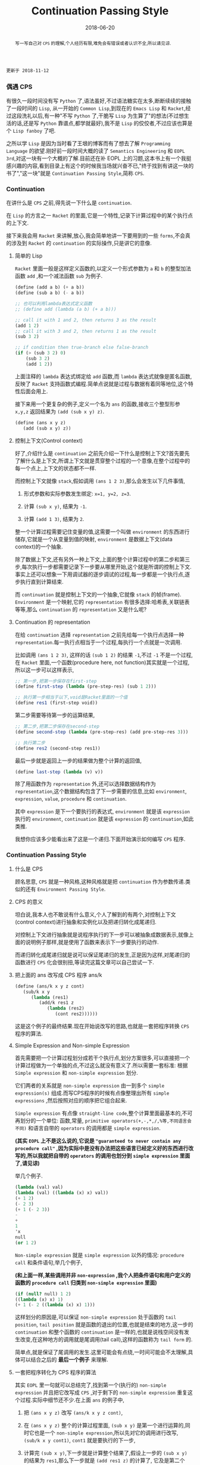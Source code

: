 #+title: Continuation Passing Style
#+date: 2018-06-20
#+index: Continuation Passing Style
#+tags: CPS Racket
#+begin_abstract
写一写自己对 =CPS= 的理解,个人经历有限,难免会有错误或者认识不全,所以请见谅.
#+end_abstract

#+BEGIN_EXAMPLE
更新于 2018-11-12
#+END_EXAMPLE

*** 偶遇 CPS

有很久一段时间没有写 =Python= 了,语法虽好,不过语法糖实在太多,断断续续的接触了一段时间的 =Lisp=, 从一开始的 =Common Lisp=,到现在的 =Emacs Lisp= 和 =Racket=,经过这段洗礼以后,有一种"不写 =Python= 了,干脆写 =Lisp= 为生算了"的想法(不过想生活的话,还是写 =Python= 靠谱点,都学就最好),我不是 =Lisp= 的佼佼者,不过应该也算是个 =Lisp fanboy= 了吧.

之所以学 =Lisp= 是因为当时看了王垠的博客而有了想去了解 =Programming Language= 的欲望.刚好前一段时间大概的读了 =Semantics Engineering= 和 =EOPL 3rd=,对这一块有一个大概的了解.目前还在补 EOPL 上的习题,这本书上有一个我挺感兴趣的内容,看到目录上有这个的时候我当场就兴奋不已,"终于找到有讲这一块的书了","这一块"就是 =Continuation Passing Style=,简称 =CPS=.


*** Continuation

在讲什么是 =CPS= 之前,得先说一下什么是 =continuation=.

在 =Lisp= 的方言之一 =Racket= 的里面,它是一个特性,记录下计算过程中的某个执行点的上下文.

接下来我会用 =Racket= 来讲解,放心,我会简单地讲一下要用到的一些 =forms=,不会真的涉及到 =Racket= 的 =continuation= 的实际操作,只是讲它的意像.

**** 简单的 Lisp

=Racket= 里面一般是这样定义函数的,以定义一个形式参数为 =a= 和 =b= 的整型加法函数 =add= ,和一个减法函数 =sub= 为例子.

#+begin_src scheme
(define (add a b) (+ a b))
(define (sub a b) (- a b))

;; 也可以利用lambda表达式定义函数
;; (define add (lambda (a b) (+ a b)))

;; call it with 1 and 2, then returns 3 as the result
(add 1 2)
;; call it with 3 and 2, then returns 1 as the result
(sub 3 2)

;; if condition then true-branch else false-branch
(if (> (sub 3 2) 0)
    (sub 3 2)
    (add 1 2))
#+end_src

上面注释的 =lambda= 表达式绑定给 =add= 函数,而 =lambda= 表达式就像是匿名函数,反映了 =Racket= 支持函数式编程.简单点说就是过程与数据有着同等地位,这个特性后面会用上.

接下来用一个更复杂的例子,定义一个名为 =ans= 的函数,接收三个整型形参 =x,y,z= 返回结果为 =(add (sub x y) z)=.

#+begin_src scheme
(define (ans x y z)
   (add (sub x y) z))
#+end_src


**** 控制上下文(Control context)

好了,介绍什么是 =continuation= 之前先介绍一下什么是控制上下文?首先要先了解什么是上下文,所谓上下文就是贯穿整个过程的一个意像,在整个过程中的每一个点上,上下文的状态都不一样.

而控制上下文就像 =stack=,假如调用 =(ans 1 2 3)=,那么会发生以下几件事情,

1. 形式参数和实际参数发生绑定: =x=1, y=2, z=3=.

2. 计算 =(sub x y)=, 结果为 =-1=.

3. 计算 =(add 1 3)=, 结果为 =2=.

整一个计算过程需要记住变量的值,这需要一个叫做 =environment= 的东西进行储存,它就是一个从变量到值的映射, =environment= 是数据上下文(data context)的一个抽象.

除了数据上下文,还有另外一种上下文,上面的整个计算过程中的第二步和第三步,每次执行一步都需要记录下一步要从哪里开始,这个就是所谓的控制上下文.事实上还可以想象一下用调试器的逐步调试的过程,每一步都是一个执行点,逐步执行直到计算结束.

而 =continuation= 就是控制上下文的一个抽象,它就像 =stack= 的帧(frame). =Environment= 是一个映射,它的 =representation= 有很多选择:哈希表,关联链表等等,那么 =continuation= 的 =representation= 又是什么呢?


**** Continuation 的 representation

在给 =continuation= 选择 =representation= 之前先给每一个执行点选择一种 =representation=.每一执行点相当于一个过程,每执行一个点就是一次调用.

比如调用 =(ans 1 2 3)=, 这样的话 =(sub 1 2)= 的结果 =-1=,不过 =-1= 不是一个过程,在 =Racket= 里面,一个函数(procedure here, not function)其实就是一个过程,所以这一步可以这样表示,

#+begin_src scheme
;; 第一步,把第一步保存在first-step
(define first-step (lambda (pre-step-res) (sub 1 2)))

;; 执行第一步相当于以下,void是Racket里面的一个值
(define res1 (first-step void))
#+end_src

第二步需要等待第一步的运算结果,

#+begin_src scheme
;; 第二步,把第二步保存在second-step
(define second-step (lambda (pre-step-res) (add pre-step-res 3)))

;; 执行第二步
(define res2 (second-step res1))
#+end_src

最后一步就是返回上一步的结果做为整个计算的返回值,

#+BEGIN_SRC scheme
(define last-step (lambda (v) v))
#+END_SRC

除了用函数作为 =representation= 外,还可以选择数据结构作为 =representation=,这个数据结构包含了下一步需要的信息,比如 =environment=, =expression=, =value=, =procedure= 和 =continuation=.

其中 =expression= 是下一个要执行的表达式, =environment= 就是该 =expression= 执行的 =environment=, =continuation= 就是该 =expression= 的 =continuation=,如此类推.

我想你应该多少能看出来了这是一个递归.下面开始演示如何编写 =CPS= 程序.


*** Continuation Passing Style

**** 什么是 CPS

顾名思意, =CPS= 就是一种风格,这种风格就是把 =continuation= 作为参数传递.类似的还有 =Environment Passing Style=.


**** CPS 的意义

坦白说,我本人也不敢说有什么意义,个人了解到的有两个,对控制上下文(control context)进行抽象和实例化以及把递归转化成尾递归.

对控制上下文进行抽象就是说程序执行的下一步可以被抽象成数据表示,就像上面的说明例子那样,就是使用了函数来表示下一步要执行的动作.

而递归转化成尾递归就是说可以保证尾递归的发生,正是因为这样,对尾递归的函数进行 =CPS= 化会很别扭,等读完这篇文章可以自己尝试一下.


**** 把上面的 ans 改写成 CPS 程序 ans/k

#+begin_src scheme
(define (ans/k x y z cont)
   (sub/k x y
      (lambda (res1)
         (add/k res1 z
            (lambda (res2)
               (cont res2))))))
#+end_src

这是这个例子的最终结果.现在开始说改写的思路,也就是一套把程序转换 =CPS= 程序的算法.

**** Simple Expression and Non-simple Expression

首先需要把一个计算过程划分成若干个执行点,划分方案很多,可以直接把一个计算过程做为一个单独的点,不过这么就没有意义了.所以需要一套标准: 根据 =Simple expression= 和 =non-simple expression= 划分.

它们两者的关系就是 =non-simple expression= 由一到多个 =simple expression(s)= 组成.而写CPS程序的时候有点像整理出所有 =simple expressions= ,然后按照对应的顺序把它组合起来.

=Simple expression= 有点像 =straight-line code=,整个计算里面最基本的,不可再划分的一个单位: 函数,常量, =primitive operators(+,-,*,/,%等,不同语言会不同)= 和语言自带的 =operators= 的调用都是 =simple expression=.

*(其实 =EOPL= 上不是这么说的,它说是 ="guaranteed to never contain any procedure call"= ,因为实际中是没有办法把这些语言已经定义好的东西进行改写的,所以我就把自带的 =operators= 的调用也划分到 =simple expression= 里面了,请见谅)*

举几个例子.

#+BEGIN_SRC scheme
(lambda (val) val)
(lambda (val) ((lambda (x) x) val))
(+ 1 2)
(- 2 3)
(+ 1 (- 2 3))
-
+
1
'x
null
(or 1 2)
#+END_SRC

=Non-simple expression= 就是 =simple expression= 以外的情况: =procedure call= 和条件语句,举几个例子,

*(和上面一样,某些调用并非 =non-expression= ,我个人把条件语句和用户定义的函数的 =procedure call= 归类到 =non-simple expression= 里面)*

#+BEGIN_SRC scheme
(if (null? null) 1 2)
((lambda (x) x) 1)
(+ 1 (- 2 ((lambda (x) x) 1)))
#+END_SRC

这样划分的原因是,可以保证 =non-simple expression= 处于函数的 =tail position=, =tail position= 就是函数的退出的位置,也就是结束的地方,这一步的 =continuation= 和整个函数的 =continuation= 是一样的,也就是说栈空间没有发生改变,在这种地方的调用就是尾调用(tail call),这样的函数称为 =tail form= 的.

简单点,就是保证了尾调用的发生.这里可能会有点绕,一时间可能会不太理解,具体可以结合之后的 *最后一个例子* 来理解.


**** 一套把程序转化为 CPS 程序的算法

其实 =EOPL= 里一句就可以总结完了,找到第一个(执行的) =non-simple expression= 并且把它改写成 =CPS= ,对于剩下的 =non-simple expression= 重复这个过程.实际中细节还不少.在上面 =ans= 的例子中,

1. 把 =(ans x y z)= 改写 =(ans/k x y z cont)=,

2. 在 =(ans x y z)= 整个的计算过程里面, =(sub x y)= 是第一个进行运算的,同时它也是一个 =non-simple expression=,所以先对它的调用进行改写, =(sub/k x y cont1)=, =cont1= 就是要执行的下一步,

3. 计算完 =(sub x y)=,下一步就是计算整个结果了,假设上一步的 =(sub x y)= 的结果为 =res1=,那么下一步就是 =(add res1 z)= 的计算了, 它及是第二个 =non-simple expression=, 对它进行改写 =(add/k res1 z cont2)=,

4. 回到 =cont1= 和 =cont2= 上,在第2步上面说到 =cont1= 是下一步,而 =(add res1 z)= 刚好也是 =(sub x y)= 的下一步,那么 =cont1= 就是 =(lambda (res1) (add res1 z))=,不要忘记把 =(add res1 z)= 改写成 =(add/k res1 z cont2)=;

   =cont2= 就是 =(add res1 z)= 的下一步,它的下一步就是返回结果,假设 =(add res1 z)= 的结果为 =res2=,那么 =cont2= 就是 =(lambda (res2) res2)=?,不,这是错的!正确是 =(lambda (res2) (cont res2))=,不要忘记了 =(ans/k x y z cont)= 里面的 =cont=,

   这是才是整个计算过程的真正最后一步,这一步也是什么都没有做,就是返回结果,所以它应该是这样的 =(lambda (res) res)=,这也被叫做空延续.

5. 最后还要把 =add= 和 =sub= 的定义也要改写,注意 =+= 和 =-= 是 =primitive operators=,不能对它们的定义进行修改,所以它们就不用改写,

   #+begin_src scheme
   (define (add/k x y cont) (cont (+ x y)))
   (define (sub/k x y cont) (cont (- x y)))
   #+end_src


=CPS= 的程序实际上反映了这程序的计算过程,这一步到下一步,如此类推,直到计算完毕.


**** 最后一个例子

分别定义累加从1到n的函数 =bad-acc,acc-tail和acc=.

#+begin_src scheme
;; bad acc
(define (bad-acc n)
    (if (= n 0)
        0
        (+ n (bad-acc (- n 1)))))

;; tail form
(define (acc-tail n)
    (acc-tail-inner n 0))

(define (acc-tail-inner n res)
    (if (= n 0)
        (cont res)
        (acc-tail-inner (- n 1) (+ res n))))

;; cps
(define (acc n)
    (acc/k n (lambda (val) val)))

(define (acc/k n cont)
    (if (= n 0)
        (cont 0)
        (acc/k (- n 1)
               (lambda (res) (cont (+ n res))))))
#+end_src

利用 =racket/trace= 中的 =trace= 跟踪计算过程,会发现在3者中, =acc-tail= 和 =acc= 的计算行为是一样的,只有一步,对于 =bad-acc=,可以明显观察到每一步,并且有明显的起伏.

在 =Racket= 里面, =acc-tail= 和 =acc= 的计算行为和迭代是一样的, =trace= 的跟踪都会只显示一步.

[[file:../../../files/cps.jpg]]

在上面我有提到过,把尾递归转化成 =CPS= 会很别扭,可以把上面的 =acc-tail-inner= 改写成 =acc-tail-inner/k=,定义如下,

#+BEGIN_SRC scheme
(define (acc-tail-inner/k n res cont)
    (if (= n 0)
        (cont res)
        (acc-tail-inner/k
          (- n 1) (+ res n)
          (lambda (res2) (cont res2)))))
#+END_SRC

仔细看你会发现 =res= 和 =cont= 的在某些意义上算是重复了,在实际开发中如果遇到尾递归的话可以绕路不写,因为那样意义不大,而且 =CPS= 的其中一个目的就是为了保证尾递归的发生,就没必要改成 =CPS= 了.

=CPS= 虽然很好,但如果把它直接用在像 =Python= 和 =Emacs Lisp= 这种有”先天缺陷“ (不支持尾递归优化 Tail Call Optimization, abbr. TCO) 的语言上面就不行了,不过还好可以间接使用.


*** Trampoline 和 Bounce

#+BEGIN_EXAMPLE
写于 2019/4/8
#+END_EXAMPLE

=Python= 和 =Emacs Lisp= 这类语言之所以会因为递归而爆栈,归根到底是因为这些语言中函数会发生多次不返回的调用(就是没来得及返回就开始新的调用).

这个时候直译器就会在每次调用的时候记录下函数的调用状态和其他信息,这个时候栈就会一直上涨,在不加以限制的情况下,若递归逻辑出错就会引发崩溃.

而如果语言支持尾递归优化,那么函数的调用状态信息就会只进栈一次,递归过程中只是修改栈上的状态信息,和迭代一样,就和上面 =Racket= 的 =acc= 例子一样.

既然函数调用会压栈,那么在函数调用链增长的时候断开一下就好了,既然尾递归优化的语言中尾递归和迭代效率一样,那就 *把尾递归改成迭代*.

为此我们需要一个叫做 =Trampoline= 的 =continuation= "调度器" (毕竟和事件循环挺像的) 以及一个叫做 =bounce= 对象, 该对象 *包含上一步的计算结果和下一步的 =continuation=*.

比如我们把上面的 =acc/k= 改写成可以供 =Trampoline= 使用的形式,也就是把 =acc/k= 改成 =bounce= 版本 =acc-bounce=.

为了断开函数调用链,我们需要 *把 =acc/k= 中所有的函数调用换成 =bounce= 值,尾递归的调用是发生在尾部的,也就是说把返回值需要变为 =bounce=* ,这是使用 =Trampoline= 技术的关键.

#+BEGIN_SRC scheme
;; bounce 的定义,
(struct bounce (res cont))

;; 对 acc/k 进行修改,要点之一就是把所有 acc/k 的调用(也就是返回值)换成bounce值.
;; 可以这么想,这么做是把原本的调用给拆开了.
(define (acc-bounce n cont)
  (if (= n 0)
      (bounce 0 cont) ;; <= (cont 0), 直接拆
      (bounce n       ;; <= (acc-bounce (- n 1) (lambda (res) (cont (+ n res)))), 这里拆的地方是 (cont (+ n res)),
              (lambda (t)  ;; 和 (cont 0) 不一样,这个需要先把 n 直接提到外面然后得到一个新的 continuation: (lambda (t) (acc-bounce (- t 1) (cont (+ t res)))), 最后拆 (cont (+ t res)) 变成 (bounce (+ t res) cont)
                (acc-bounce (- t 1)
                            (lambda (res) (bounce (+ t res) cont)))))))
;; 由于 Racket 没有什么类似与 Python while statement 那种东西,所以我还是用了递归,在 Python 中可以改写成 while

(define trampoline
  [lambda (b)
    ;; let* 操作符可以暂时理解为其它语言中的局部定义
    ;; kont = bounce-cont(b)
    ;; n    = bounce-res(b)
    ;; res  = kont(n)
    (let* ([kont (bounce-cont b)]
           [n (bounce-res b)]
           [res (kont n)])
      (if (bounce? res)
          (trampoline res)
          res))])

(trampoline (acc-bounce 10000000 (lambda (x) x))
#+END_SRC

由于 =Racket= 本身就支持尾递归优化,所以上面的代码其实只要能保证尾递归就能用的了,根本不需要确保 =bounce= 版的 =acc/k= 去掉所有调用.

接下来,我会按照这段代码的思路用 =Python= 和 =JavaScript= 实现一边,这两门语言都是不支持尾递归优化的.

貌似默认最大递归层数都为一千(=Python= 确定, =JavaScript= 没说),如果上面的方法能行那么 =1001= 的计算规模就可以通过计算了.

=Python= 版本:

#+BEGIN_SRC python
class Bounce:
    def __init__(self, res, cont):
        self.res = res
        self.cont = cont


def trampoline(bounce):
    while 1:
        res = bounce.cont(bounce.res)
        if isinstance(res, Bounce):
            bounce = res
        else:
            return res


def acc_bounce(n, cont):
    if n == 0:
        return Bounce(n, cont)
    else:
        def kont(t):
            return acc_bounce(t-1, lambda res: Bounce(t+res, cont))
            # return acc_bounce(t-1, lambda res: cont(t+res)) # 这样依然会爆栈,也就是我上面说的一定要把所有调用换成 bounce
        return Bounce(n, kont)


bounce = acc_bounce(10000, lambda x: x)  # 我决定给个10000运算规模
print(trampoline(bounce))
#+END_SRC

我还发现有一个更加高级的实现方法,直接对 =AST= 实现变换: [[https://github.com/0x65/trampoline]].

=JavaScript= 版本:

#+BEGIN_SRC javascript
function trampoline(bounce) {
    let res;
    while (1) {
        res = bounce.cont(bounce.res);
        if (typeof(res) == 'object')
            bounce = res;
        else
            return res;
    }
}

function accBounce(n, cont) {
    if (n == 0) {
        return {
            res: n,
            cont: cont
        };
    } else {
        return {
            res: n,
            cont: function(t) {
                return accBounce(
                    t-1,
                    res => {
                        return {
                            cont: cont,
                            res: t+res
                        };
                    });
            }
        };
    }
}

console.log(trampoline(accBounce(10000, x => x)));
#+END_SRC


*** 结语

还是觉得这篇东西有很多地方有欠缺,也说明了我对 =CPS= 的理解还不够深入.突然觉得 =EOPL= 写的很好,因为我能明白给我传达的知识,原来写一篇易懂的科普文是如此艰难,真的是佩服这些老前辈.

=EOPL= 这本书都写到了这些内容,个人十分推荐去阅读这本书,总的来说, =CPS= 可以保证尾递归发生,而 =Trampoline= 可以保证不支持尾递归的语言运行尾递归不会发生爆栈,也就是说这两项技术可以实现尾递归优化,用在直译器上面就不言而喻了.

